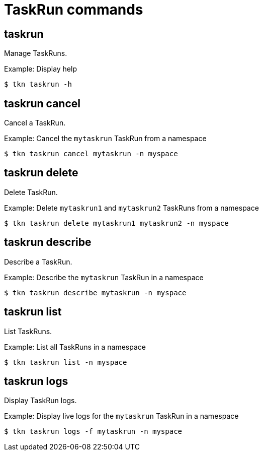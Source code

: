 // Module included in the following assemblies:
//
// *  cli_reference/tkn_cli/op-tkn-reference.adoc

[id="op-tkn-task-run_{context}"]
= TaskRun commands

== taskrun
Manage TaskRuns.

.Example: Display help
----
$ tkn taskrun -h
----

== taskrun cancel
Cancel a TaskRun.

.Example: Cancel the `mytaskrun` TaskRun from a namespace
----
$ tkn taskrun cancel mytaskrun -n myspace
----

== taskrun delete
Delete TaskRun.

.Example: Delete `mytaskrun1` and `mytaskrun2` TaskRuns from a namespace
----
$ tkn taskrun delete mytaskrun1 mytaskrun2 -n myspace
----

== taskrun describe
Describe a TaskRun.

.Example: Describe the `mytaskrun` TaskRun in a namespace
----
$ tkn taskrun describe mytaskrun -n myspace
----

== taskrun list
List TaskRuns.

.Example: List all TaskRuns in a namespace
----
$ tkn taskrun list -n myspace
----


== taskrun logs
Display TaskRun logs.

.Example: Display live logs for the `mytaskrun` TaskRun in a namespace

----
$ tkn taskrun logs -f mytaskrun -n myspace
----
